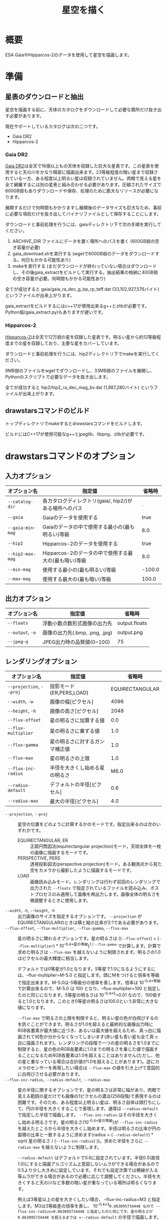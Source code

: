 #+TITLE: 星空を描く
#+OPTIONS: ^:{} H:4

* 概要
ESA GaiaやHipparcos-2のデータを使用して星空を描画します。

[[file:./examples/milkyway.jpg]]

* 準備
** 星表のダウンロードと抽出
星空を描画する前に、天体のカタログをダウンロードして必要な箇所だけ抜き出す必要があります。

現在サポートしているカタログは次の二つです。

- Gaia DR2
- Hipparcos-2

*** Gaia DR2

[[https://www.cosmos.esa.int/web/gaia/data-release-2][Gaia DR2]]は全天で16億以上もの天体を収録した巨大な星表です。この星表を使用すると天の川をかなり精密に描画出来ます。23等級程度の暗い星まで収録されている一方、ある程度以上明るい星は収録されていません。肉眼で見える星を全て網羅するには別の星表と組み合わせる必要があります。圧縮されたサイズで600GB弱もありダウンロードや保存、処理のために膨大なリソースが必要になります。

展開するだけで何時間もかかりますし展開後のデータサイズも巨大なため、事前に必要な項目だけを抜き出してバイナリファイルとして保存することにします。

ダウンロードと事前処理を行うには、gaiaディレクトリ下で次の手順を実行してください。

1. ARCHIVE_DIR ファイルにデータを置く場所へのパスを書く (600GB弱の空き容量が必要)
2. gaia_download.shを実行する (wgetで600GB弱のデータをダウンロードする。何日もかかる可能性あり)
3. makeを実行する (まだダウンロードが終わっていない場合はダウンロードし、その後gaia_extractをビルドして実行する。抽出結果の格納に40GB弱の空き容量が必要。何時間もかかる可能性あり)

全てが成功すると gaia/gaia_ra_dec_g_bp_rp_teff.dat (33,102,927,576バイト) というファイルが出来上がります。

gaia_extractをビルドするにはc++17が使用出来るg++とzlibが必要です。Python版(gaia_extract.py)もありますが遅いです。

*** Hipparcos-2

[[https://www.cosmos.esa.int/web/hipparcos/hipparcos-2][Hipparcos-2]]は全天で12万弱の星を収録した星表です。明るい星から約12等級程度までの星を収録しており、主要な星をカバーしています。

ダウンロードと事前処理を行うには、hip2ディレクトリ下でmakeを実行してください。

9MB弱のファイルをwgetでダウンロードし、33MB弱のファイルを展開し、Pythonのスクリプトで必要なデータを抜き出します。

全てが成功すると hip2/hip2_ra_dec_mag_bv.dat (1,887,280バイト) というファイルが出来上がります。

** drawstarsコマンドのビルド

トップディレクトリでmakeするとdrawstarsコマンドをビルドします。

ビルドにはC++17が使用可能なg++とjpeglib、libpng、zlibが必要です。

* drawstarsコマンドのオプション
** 入力オプション
| オプション名     | 指定値                                                 | 省略時 |
|------------------+--------------------------------------------------------+--------|
| =--catalog-dir=  | 各カタログディレクトリ(gaia/, hip2/)がある場所へのパス |      . |
| =--gaia=         | Gaiaのデータを使用する                                 |   true |
| =--gaia-min-mag= | Gaiaのデータの中で使用する最小の(最も明るい)等級       |    8.0 |
| =--hip2=         | Hipparcos-2のデータを使用する                          |   true |
| =--hip2-max-mag= | Hipparcos-2のデータの中で使用する最大の(最も暗い)等級  |    8.0 |
| =--min-mag=      | 使用する最小の(最も明るい)等級                         | -100.0 |
| =--max-mag=      | 使用する最大の(最も暗い)等級                           |  100.0 |

** 出力オプション
| オプション名     | 指定値                         | 省略時        |
|------------------+--------------------------------+---------------|
| =--floats=       | 浮動小数点数形式画像の出力先   | output.floats |
| =--output=, =-o= | 画像の出力先(.bmp, .png, .jpg) | output.png    |
| =--jpeg-q=       | JPEG出力時の品質値(0~100)      | 75            |

** レンダリングオプション
| オプション名             | 指定値                         |          省略時 |
|--------------------------+--------------------------------+-----------------|
| =--projection=, =--proj= | 投影モード(ER,PERS,LOAD)       | EQUIRECTANGULAR |
| =--width=, =-w=          | 画像の幅[ピクセル]             |            4096 |
| =--height=, =-h=         | 画像の高さ[ピクセル]           |            2048 |
| =--flux-offset=          | 星の明るさに加算する値         |             0.0 |
| =--flux-multiplier=      | 星の明るさに乗ずる値           |             1.0 |
| =--flux-gamma=           | 星の明るさに対するガンマ補正値 |             1.0 |
| =--flux-max=             | 星の明るさの上限               |             1.0 |
| =--flux-inc-radius=      | 半径を大きくし始める星の明るさ |            M6.0 |
| =--radius-default=       | デフォルトの半径[ピクセル]     |             0.6 |
| =--radius-max=           | 最大の半径[ピクセル]           |             4.0 |

- =--projection=, =--proj= :: 星空の位置をどのように計算するかのモードです。指定出来るのは次のいずれかです。
  - EQUIRECTANGULAR, ER :: 正距円筒図法(equirectangular projection)モード。天球全体を一枚の画像に描画するモードです。
  - PERSPECTIVE, PERS :: 透視投影図法(perspective projection)モード。ある観測点から見た空をカメラから撮影したように描画するモードです。
  - LOAD :: 画像読み込みモード。レンダリングは行わず前回のレンダリングで出力された =--floats= で指定されているファイルを読み込み、ポストプロセスのみ適用して画像を再出力します。画像全体の明るさを微調整するときに使用します。
- =--width=, =-h=, =--height=, =-h= :: 出力画像のサイズを指定するオプションです。 =--projection= がEQUIRECTANGULARのときは横と縦の比率が2:1である必要があります。
- =--flux-offset=, =--flux-multiplier=, =--flux-gamma=, =--flux-max= :: 星の明るさに関わるオプションです。星の明るさは ((=--flux-offset=) + (=--flux-multiplier=) * 10^{-0.4*星の等級})^{1 / =--flux-gamma=} で計算します。計算で求めた明るさは =--flux-max= を越えないように制限されます。明るさの1.0はピクセルの最大輝度に相当します。

  デフォルトでは0等星が1.0となります。5等星で1.0になるようにするには、--flux-multiplier=M-5.0 と指定します。頭にMをつけると倍率を等級で指定出来ます。M-5.0は-5等級分の倍率を表します。倍率は 10^{-0.4*等級} で計算出来るので、M-5.0 は 100 となり、--flux-multiplier=100 と指定したのと同じになります。5等星の明るさは 10^{-0.4*5}=0.01 なので、100倍すると1.0となります。このとき0等星の明るさは100.0という非常に大きな値になります。

  =--flux-max= で明るさの上限を制限すると、明るい星の色が白飛びするのを防ぐことができます。明るさが1.0を超えると最終的な画像出力時にRGB各要素が最大値に近づき、あるいは最大値を超えるため、真っ白に描画されて何色か分からなくなってしまいます(赤い星も青い星も全て真っ白に描画されます)。レンダリングの段階で一つの星の明るさを1.0までに制限すると、星の色のRGB各要素に1.0までの明るさを乗じた値で描画することになるためRGB各要素は1.0を超えることはありません(ただし、他の星と重なっている場合は合計値が1.0を超えることがあります)。逆にカメラのセンサーを再現したい場合は =--flux-max= の値を引き上げて意図的に白飛びさせる必要があります。
- =--flux-inc-radius=, =--radius-default=, =--radius-max= :: 星の半径に関するオプションです。星の明るさは非常に幅があり、肉眼で見える範囲の星だけでも画像の1ピクセルの濃淡(256段階)で表現するのは困難です。そのため、ある程度以上明るい星は、明るさ自体は頭打ちにして、円の半径を大きくすることで表現します。通常は =--radius-default= で指定した半径で描画します。 =--flux-inc-radius= はその半径を大きくし始める明るさです。星の明るさ(10^{-0.4*星の等級})が =--flux-inc-radius= を越えたところから半径を大きくし始めます。半径は明るさの比率が円の面積の比率と一致するように求めます(radius = (=--radius-default=) * sqrt( 星の明るさ / (=--flux-inc-radius=) ))。求めた半径をさらに =--radius-max= を越えないように制限します。

  =--radius-default= はデフォルトで0.6に設定されています。半径0.5(直径1.0)にすると描画アルゴリズム上意図しないムラができる場合があるので0.5より少し大きめに設定しています。それでも設定次第では横線が入る等ムラができる場合があるので必要に応じて調整してください。半径を大きくすると天の川など多数の暗い星が重なっている場所は明るくなります。

  例えば3等星以上の星を大きくしたい場合、 --flux-inc-radius=M3 と指定します。M3は3等級差の倍率を表し、 10^{-0.4*3}=0.063095734448 なので --flux-inc-radius=0.063095734448 と指定したのと同じです。星の明るさが 0.063095734448 を超えるまでは =--radius-default= の半径で描画します。超えた場合は上述の方法で半径を計算して描画します。例えば0等星の明るさは 10^{-0.4*0}=1.0 なので、 半径は 0.6*sqrt(1.0/0.063095734448) = 2.38864302332 となります。それを =--radius-max= を超えないように制限します。

** ポストプロセスオプション
| オプション名        | 指定値                   | 省略時 |
|---------------------+--------------------------+--------|
| =--post-offset=     | 出力最小値               |    0.0 |
| =--post-multiplier= | 乗数                     |    1.0 |
| =--post-gamma=      | ガンマ補正値             |    1.0 |
| =--post-keep-color= | 飽和処理で色を維持するか |  false |

最終的な画像を出力するときの補正値です。

出力ピクセル値 = (=--post-offset= + =--post-multiplier= * RGB各要素の値)^{1/ =--post-gamma= }

出力ピクセル値が1.0を超える場合は飽和処理を行います。
=--post-keep-color= がtrueのときは、可能な限り色を保持したままRGB各要素が1.0以下になるようにします。具体的には、RGB各要素の最大値を求め、その逆数を各要素に乗じます。
=--post-keep-color= がfalseのときは、RGB各要素を個別に1.0までに制限します。このオプションで色を保存するよりも、 =--flux-max= で制限した方が大抵は良い結果が得られます。

=--post-gamma= に1.0より大きい値を指定すると暗い部分を底上げ出来ますが彩度が失われて白っぽくなってしまいます。 =--flux-gamma= を使用した方が色味が維持されます(その代わり調整のたびに再レンダリングが必要になります)。

** 透視図法オプション
以下は --projection=PERSPECTIVE のときのみ有効です。

| オプション名 | 指定値                           |                              省略時 |                                                                                               |
|--------------+----------------------------------+-------------------------------------+-----------------------------------------------------------------------------------------------|
| --time       | 観測時刻(2000-01-23 12:34の形式) |                          現在の時刻 |                                                                                               |
| --lat        | 観測地点の天文緯度[度]           |                           35.681236 |                                                                                               |
| --lng        | 観測地点の天文経度[度]           |                          139.767125 |                                                                                               |
| --az         | 向いている方向(方位角)[度]       |                                 0.0 |                                                                                               |
| --el         | 向いている方向(仰角)[度]         |                                 0.0 |                                                                                               |
| --roll       | ロール角[度]                     |                                 0.0 |                                                                                               |
| --ra         | 向いている方向(赤経)[度]         | 285.0(az,elが指定されているときは0) |                                                                                               |
| --dec        | 向いている方向(赤偉)[度]         | -25.0(az,elが指定されているときは0) |                                                                                               |
| --fovy       | 垂直視野角[度]                   |                               100.0 |                                                                                               |
| --view-z     | 天球中心から視点の距離           |                                 0.0 | 0.0のとき心射方位図法(gnomonic projection)、1.0のとき平射図法(stereographic projection)になる |

* 使用例
** 正距円筒図法による天球テクスチャの作成

正距円筒図法(equirectangular projection)は360度VRパノラマ写真でもよく使われている図法です。天球座標(赤経,赤偉)をそのまま平面座標(x,y)に読み替えたものです。

全天の星を正距円筒図法で描画するには例えば次のコマンドを実行します。

#+begin_src sh
drawstars --proj=EQUIRECTANGULAR --flux-gamma=1.2 --flux-multiplier=M-4.0 --flux-inc-radius=M3.0 --radius-default=1.20 --radius-max=2.5 --post-gamma=1.5 --output=er.jpg --floats=er.floats
#+end_src

=--flux-multiplier=M-4.0= の指定によって4等星が最大輝度になります。星の明るさは 10^{-0.4*-4}=39.8107170553 倍されますが、 =--flux-max= のデフォルト値が1.0なので1.0より大きくなることはありません。

=--radius-default=1.20= の指定によって星はデフォルトで半径1.2ピクセルの円で描画されます。 =--flux-inc-radius=M3.0= の指定によって3等星より明るい星は円の半径が大きくなりますが、 =--max-radius=2.5= の指定によって半径2.5ピクセルよりは大きくなりません。

=--flux-gamma=1.2= の指定によって暗い星は少し底上げされます。

=--post-gamma=1.5= の指定によってレンダリング後の結果全体も少し底上げされます(多少色味が失われます)。

ポストプロセス前の浮動小数点数形式の画像がer.floatsに出力され、ポストプロセス後の画像がer.jpgに出力されます。

こうしてできた画像を球のモデルにテクスチャとして貼り付けると全天を見回すVR映像が出来上がります。

- デモ : [[https://misohena.github.io/drawstars/examples/celestial-sphere/skyview.html][examples/celestial-sphere/skyview.html]]
- ソース : [[file:./examples/celestial-sphere/]]

[[file:./examples/celestial-sphere/screenshot1.jpg]]

[[file:./examples/celestial-sphere/screenshot2.jpg]]

** 実際の写真とレンダリング結果との比較

drawstarsは地上の観測者から見た星空を再現することも可能です。

そこで実際に撮影した写真とレンダリング結果を比較してみることにしました。

[[file:./examples/compare-to-real/screenshot1.jpg]]

撮影に使用したカメラ、レンズ、焦点距離設定から画角を計算してみると、垂直方向の画角は53度と出ました。

#+begin_src sh
drawstars --proj=PERSPECTIVE --width=2400 --height=1600 --fovy=53 \
  --lat=36.699255 --lng=138.486832 --time="2019-07-29 20:58:56" \
  --az=-5.58 --el=34.35 --roll=4.90 --flux-multiplier=M-7.5 --flux-inc-radius=M7.5 \
  --post-gamma=2.2 --output=20190729-fovy53.jpg --floats=20190729-fovy53.floats
#+end_src

- =--fovy= で垂直方向の画角(53度)を指定
- =--lat= と =--lng= で撮影した位置を指定(本来は天文経緯度で指定)
- =--time= で撮影時刻を指定
- =--az= と =--el= で方位角と仰角を指定
- カメラが若干傾いているようなので =--roll= で調整

[[file:./examples/compare-to-real/screenshot2.jpg]]

概ね近い画像が得られましたが、比較してみるとレンズの歪みによる差異が見られました。実際の写真はレンダリングされた画像と比べて中心部は拡大され、周辺部は縮小されているように見えます。理想的な透視投影図法は縦横の直線が真っ直ぐ再現されますが、カメラで撮影したものは多少曲がって写ります。

=--view-z= を指定してわずかにステレオ投影気味にすることで実際に撮影した写真により近づけることができました。

#+begin_src sh
drawstars --proj=PERSPECTIVE --width=2400 --height=1600 --fovy=44.9 --view-z=0.18 \
  --lat=36.699255 --lng=138.486832 --time="2019-07-29 20:58:56" \
  --az=-5.58 --el=34.35 --roll=4.90  --flux-multiplier=M-7.5 --flux-inc-radius=M7.5 \
  --post-gamma=2.2 --output=20190729.jpg --floats=20190729.floats
#+end_src

デモでは画像をクリックすることで二つの画像を比較出来ます。

- デモ : [[https://misohena.github.io/drawstars/examples/compare-to-real/compare.html][examples/compare-to-real/compare.html]]
- ソース : [[file:./examples/compare-to-real/]]

* 参考
- [[https://www.cosmos.esa.int/web/gaia/data-release-2][Gaia Data Release 2 - Gaia - Cosmos]] : This work has made use of data from the European Space Agency (ESA) mission Gaia (https://www.cosmos.esa.int/gaia), processed by the Gaia Data Processing and Analysis Consortium (DPAC, https://www.cosmos.esa.int/web/gaia/dpac/consortium). Funding for the DPAC has been provided by national institutions, in particular the institutions participating in the Gaia Multilateral Agreement.
- [[https://www.cosmos.esa.int/web/hipparcos/hipparcos-2][The Hipparcos-2 Catalogue - Hipparcos - Cosmos]]
- [[http://www.iausofa.org/][Standards of Fundamental Astronomy]]
- [[https://zah.uni-heidelberg.de/institutes/ari/gaia/outreach/gaiasky/][Zentrum für Astronomie: Gaia Sky]]
- [[http://www.chijinshokan.co.jp/Books/ISBN4-8052-0225-4.htm][天体の位置計算 増補版]]
